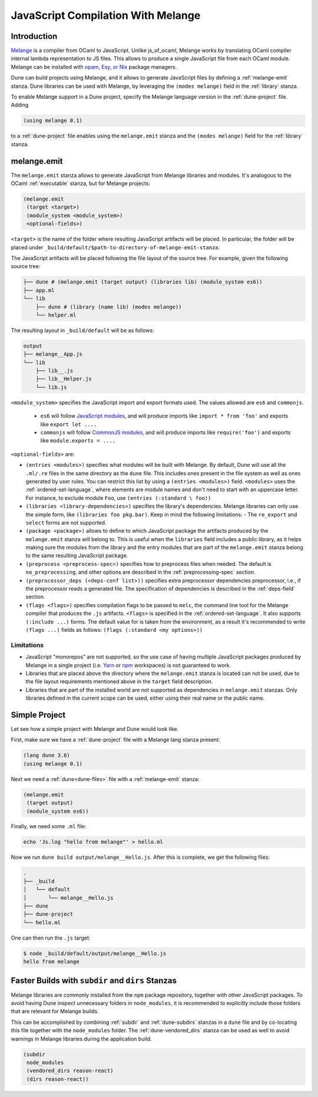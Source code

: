 .. _melange_main:

***********************************
JavaScript Compilation With Melange
***********************************

Introduction
------------

`Melange <https://github.com/melange-re/melange>`_ is a compiler from OCaml to
JavaScript. Unlike js_of_ocaml, Melange works by translating OCaml compiler
internal lambda representation to JS files. This allows to produce a single
JavaScript file from each OCaml module. Melange can be installed with
`opam, Esy, or Nix <https://github.com/melange-re/melange#installation>`_
package managers.

Dune can build projects using Melange, and it allows to generate JavaScript
files by defining a :ref:`melange-emit` stanza. Dune libraries can be used
with Melange, by leveraging the ``(modes melange)`` field in the :ref:`library`
stanza.

To enable Melange support in a Dune project, specify the Melange language
version in the :ref:`dune-project` file. Adding

.. code:: scheme

    (using melange 0.1)

to a :ref:`dune-project` file enables using the ``melange.emit`` stanza and the
``(modes melange)`` field for the :ref:`library` stanza.

.. _melange-emit:

melange.emit
------------

The ``melange.emit`` stanza allows to generate JavaScript from Melange libraries and
modules. It's analogous to the OCaml :ref:`executable` stanza, but for Melange
projects:

.. code:: scheme

    (melange.emit
     (target <target>)
     (module_system <module_system>)
     <optional-fields>)

``<target>`` is the name of the folder where resulting JavaScript artifacts will
be placed. In particular, the folder will be
placed under ``_build/default/$path-to-directory-of-melange-emit-stanza``.

The JavaScript artifacts will be placed following the file layout of the source
tree. For example, given the following source tree:

.. code:: bash

    ├── dune # (melange.emit (target output) (libraries lib) (module_system es6))
    ├── app.ml
    └── lib
        ├── dune # (library (name lib) (modes melange))
        └── helper.ml

The resulting layout in ``_build/default`` will be as follows:

.. code:: bash

    output
    ├── melange__App.js
    └── lib
        ├── lib__.js
        ├── lib__Helper.js
        └── lib.js

``<module_system>`` specifies the JavaScript import and export formats used. The
values allowed are ``es6`` and ``commonjs``.

  - ``es6`` will follow `JavaScript modules <https://developer.mozilla.org/en-US/docs/Web/JavaScript/Guide/Modules>`_,
    and will produce imports like ``import * from 'foo'`` and exports like
    ``export let ....``
  - ``commonjs`` will follow `CommonJS modules <https://nodejs.org/api/modules.html>`_,
    and will produce imports like ``require('foo')`` and exports like ``module.exports = ....``

``<optional-fields>`` are:

- ``(entries <modules>)`` specifies what modules will be built with Melange. By
  default, Dune will use all the ``.ml/.re`` files in the same directory as the
  ``dune`` file. This includes ones present in the file system as well
  as ones generated by user rules. You can restrict this list by using a
  ``(entries <modules>)`` field. ``<modules>`` uses the :ref:`ordered-set-language`,
  where elements are module names and don't need to start with an uppercase
  letter. For instance, to exclude module ``Foo``, use ``(entries (:standard \
  foo))``

- ``(libraries <library-dependencies>)`` specifies the library's dependencies.
  Melange libraries can only use the simple form, like
  ``(libraries foo pkg.bar)``. Keep in mind the following limitations:
  - The ``re_export`` and ``select`` forms are not
  supported.

- ``(package <package>)`` allows to define to which JavaScript package the
  artifacts produced by the ``melange.emit`` stanza will belong to. This is
  useful when the ``libraries`` field includes a public library, as it helps
  making  sure the modules from the library and the entry modules that are part
  of the ``melange.emit`` stanza belong to the same resulting JavaScript
  package.

- ``(preprocess <preprocess-spec>)`` specifies how to preprocess files when
  needed. The default is ``no_preprocessing``, and other options are described
  in the :ref:`preprocessing-spec` section.

- ``(preprocessor_deps (<deps-conf list>))`` specifies extra preprocessor
  dependencies preprocessor, i.e., if the preprocessor reads a generated file.
  The specification of dependencies is described in the :ref:`deps-field`
  section.

- ``(flags <flags>)`` specifies compilation flags to be passed to ``melc``, the
  command line tool for the Melange compiler that produces the ``.js`` artifacts.
  ``<flags>`` is specified in the :ref:`ordered-set-language`. It also supports
  ``(:include ...)`` forms. The default value for is taken from the environment,
  as a result it's recommended to write ``(flags ...)`` fields as
  follows: ``(flags (:standard <my options>))``

Limitations
===========

- JavaScript "monorepos" are not supported, so the use case of having multiple
  JavaScript packages produced by Melange in a single project (i.e.
  `Yarn <https://classic.yarnpkg.com/blog/2017/08/02/introducing-workspaces/>`_
  or `npm <https://docs.npmjs.com/cli/v7/using-npm/workspaces>`_ workspaces) is
  not guaranteed to work.

- Libraries that are placed above the directory where the ``melange.emit``
  stanza is located can not be used, due to the file layout requirements
  mentioned above in the ``target`` field description.

- Libraries that are part of the installed world are not supported as
  dependencies in ``melange.emit`` stanzas. Only libraries defined in the
  current scope can be used, either using their real name or the public name.

Simple Project
--------------

Let see how a simple project with Melange and Dune would look like.

First, make sure we have a :ref:`dune-project` file with a Melange lang stanza
present:

.. code:: scheme

  (lang dune 3.6)
  (using melange 0.1)

Next we need a :ref:`dune<dune-files>` file with a :ref:`melange-emit` stanza:

.. code:: scheme

  (melange.emit
   (target output)
   (module_system es6))

Finally, we need some ``.ml`` file:

.. code:: bash

  echo 'Js.log "hello from melange"' > hello.ml

Now we run ``dune build output/melange__Hello.js``. After this is complete, we
get the following files:

.. code::

  .
  ├── _build
  │   └── default
  │       └── melange__Hello.js
  ├── dune
  ├── dune-project
  └── hello.ml

One can then run the ``.js`` target:

.. code:: bash

   $ node _build/default/output/melange__Hello.js
   hello from melange

Faster Builds with ``subdir`` and ``dirs`` Stanzas
--------------------------------------------------

Melange libraries are commonly installed from the ``npm`` package repository,
together with other JavaScript packages. To avoid having Dune inspect
unnecessary folders in ``node_modules``, it is recommended to explicitly
include those folders that are relevant for Melange builds.

This can be accomplished by combining :ref:`subdir` and :ref:`dune-subdirs`
stanzas in a ``dune`` file and by co-locating this file together with the
``node_modules`` folder. The :ref:`dune-vendored_dirs` stanza can be used as
well to avoid warnings in Melange libraries during the application build.

.. code:: scheme

  (subdir
   node_modules
   (vendored_dirs reason-react)
   (dirs reason-react))
